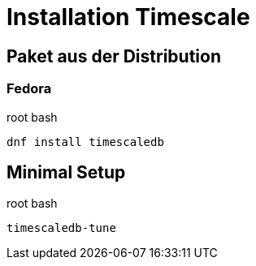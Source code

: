 = Installation Timescale
:imagesdir: ../images
:experimental: true

== Paket aus der Distribution

=== Fedora

.root bash
[source,bash]
----
dnf install timescaledb
----

== Minimal Setup

.root bash
[source,bash]
----
timescaledb-tune
----
